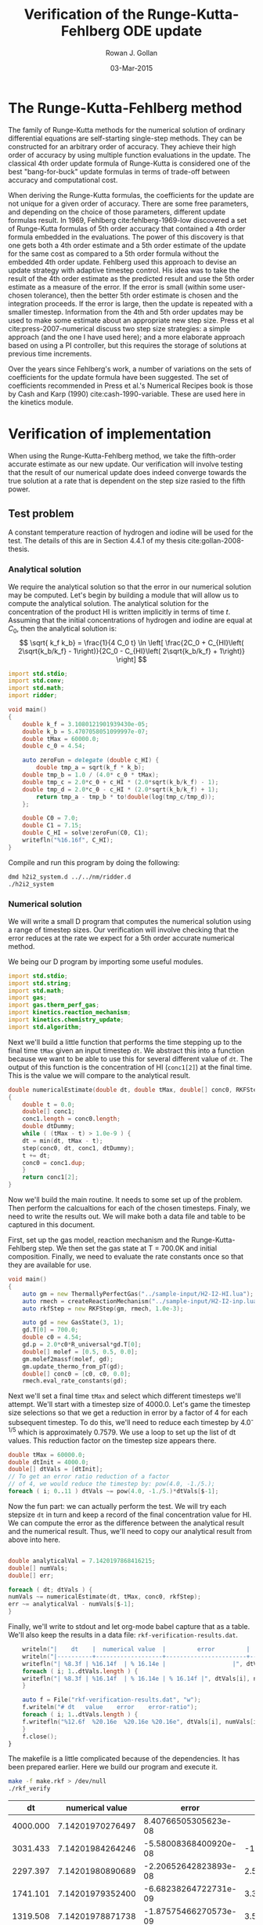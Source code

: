 #+Author: Rowan J. Gollan
#+Date: 03-Mar-2015
#+Title: Verification of the Runge-Kutta-Fehlberg ODE update
#+Options: ^:{}

* The Runge-Kutta-Fehlberg method
The family of Runge-Kutta methods for the numerical
solution of ordinary differential equations are self-starting
single-step methods.
They can be constructed for an arbitrary order of
accuracy.
They achieve their high order of accuracy by using
multiple function evaluations in the update.
The classical 4th order update formula of Runge-Kutta is considered
one of the best "bang-for-buck" update formulas in terms
of trade-off between accuracy and computational cost.

When deriving the Runge-Kutta formulas, the coefficients
for the update are not unique for a given order of accuracy.
There are some free parameters, and depending on the choice
of those parameters, different update formulas result.
In 1969, Fehlberg cite:fehlberg-1969-low discovered a set of Runge-Kutta formulas
of 5th order accuracy that contained a 4th order formula
embedded in the evaluations.
The power of this discovery is that one gets both a 4th order estimate
and a 5th order estimate of the update for the same cost as
compared to a 5th order formula without the embedded 4th order update.
Fehlberg used this approach to devise an update strategy
with adaptive timestep control.
His idea was to take the result of the 4th order estimate as the
predicted result and use the 5th order estimate as a measure of
the error.
If the error is small (within some user-chosen tolerance), then
the better 5th order estimate is chosen and the integration proceeds.
If the error is large, then the update is repeated with a smaller timestep.
Information from the 4th and 5th order updates may be used to
make some estimate about an appropriate new step size.
Press et al cite:press-2007-numerical discuss two step size strategies:
a simple approach (and the one I have used here); and a more elaborate
approach based on using a PI controller, but this requires the
storage of solutions at previous time increments.

Over the years since Fehlberg's work, a number of variations on
the sets of coefficients for the update formula have been suggested.
The set of coefficients recommended in Press et al.'s Numerical
Recipes book is those by Cash and Karp (1990) cite:cash-1990-variable.
These are used here in the kinetics module.

* Verification of implementation
When using the Runge-Kutta-Fehlberg method, we take the fifth-order
accurate estimate as our new update.
Our verification will involve testing that the result of our
numerical update does indeed converge towards the true solution
at a rate that is dependent on the step size rasied to the fifth power.

** Test problem
A constant temperature reaction of hydrogen and iodine will
be used for the test.
The details of this are in Section 4.4.1 of my thesis cite:gollan-2008-thesis.

*** Analytical solution
We require the analytical solution so that the error in our numerical
solution may be computed.
Let's begin by building a module that will allow us to compute the
analytical solution.
The analytical solution for the concentration of
the product HI is written implicitly in terms of time $t$.
Assuming that the initial concentrations of hydrogen and iodine
are equal at $C_0$, then the analytical solution is:
\[  \sqrt{ k_f k_b} = \frac{1}{4 C_0 t} \ln \left[ \frac{2C_0 + C_{HI}\left( 2\sqrt{k_b/k_f} - 1\right)}{2C_0 - C_{HI}\left( 2\sqrt{k_b/k_f} + 1\right)} \right] \]

#+BEGIN_SRC d :tangle h2i2_system.d
import std.stdio;
import std.conv;
import std.math;
import ridder;

void main()
{
    double k_f = 3.1080121901939430e-05;
    double k_b = 5.4707058051099997e-07;
    double tMax = 60000.0;
    double c_0 = 4.54;

    auto zeroFun = delegate (double c_HI) {
        double tmp_a = sqrt(k_f * k_b);
	double tmp_b = 1.0 / (4.0* c_0 * tMax);
	double tmp_c = 2.0*c_0 + c_HI * (2.0*sqrt(k_b/k_f) - 1);
	double tmp_d = 2.0*c_0 - c_HI * (2.0*sqrt(k_b/k_f) + 1);
        return tmp_a - tmp_b * to!double(log(tmp_c/tmp_d));
    };

    double C0 = 7.0;
    double C1 = 7.15;
    double C_HI = solve!zeroFun(C0, C1);
    writefln("%16.16f", C_HI);
}
#+END_SRC

#+BEGIN_SRC emacs-lisp :results silent :exports none
(org-babel-tangle)
#+END_SRC

Compile and run this program by doing the following:
#+BEGIN_SRC sh :results output scalar raw replace :exports code
dmd h2i2_system.d ../../nm/ridder.d
./h2i2_system
#+END_SRC


*** Numerical solution
We will write a small D program that computes the numerical solution
using a range of timestep sizes.
Our verification will involve checking that the error reduces at the
rate we expect for a 5th order accurate numerical method.

We being our D program by importing some useful modules.
#+BEGIN_SRC d :tangle rkf_verify.d 
import std.stdio;
import std.string;
import std.math;
import gas;
import gas.therm_perf_gas;
import kinetics.reaction_mechanism;
import kinetics.chemistry_update;
import std.algorithm;
#+END_SRC

Next we'll build a little function that performs the
time stepping up to the final time =tMax= given an
input timestep =dt=.
We abstract this into a function because we want to
be able to use this for several different value of =dt=.
The output of this function is the concentration of HI (=conc1[2]=)
at the final time.
This is the value we will compare to the analytical result.

#+BEGIN_SRC d :tangle rkf_verify.d
double numericalEstimate(double dt, double tMax, double[] conc0, RKFStep step)
{
    double t = 0.0;
    double[] conc1;
    conc1.length = conc0.length;
    double dtDummy;
    while ( (tMax - t) > 1.0e-9 ) {
	dt = min(dt, tMax - t);
	step(conc0, dt, conc1, dtDummy);
	t += dt;
	conc0 = conc1.dup;
    }
    return conc1[2];
}
#+END_SRC 

Now we'll build the main routine.
It needs to some set up of the problem.
Then perform the calcualtions for each of the chosen timesteps.
Finaly, we need to write the results out.
We will make both a data file and table to be captured in this
document.

First, set up the gas model, reaction mechanism and the Runge-Kutta-Fehlberg
step.
We then set the gas state at T = 700.0K and initial composition.
Finally, we need to evaluate the rate constants once so that
they are available for use.
#+BEGIN_SRC d :tangle rkf_verify.d
void main()
{
    auto gm = new ThermallyPerfectGas("../sample-input/H2-I2-HI.lua");
    auto rmech = createReactionMechanism("../sample-input/H2-I2-inp.lua", gm);
    auto rkfStep = new RKFStep(gm, rmech, 1.0e-3);

    auto gd = new GasState(3, 1);
    gd.T[0] = 700.0;
    double c0 = 4.54;
    gd.p = 2.0*c0*R_universal*gd.T[0];
    double[] molef = [0.5, 0.5, 0.0];
    gm.molef2massf(molef, gd);
    gm.update_thermo_from_pT(gd);
    double[] conc0 = [c0, c0, 0.0];
    rmech.eval_rate_constants(gd);
#+END_SRC

Next we'll set a final time =tMax= and select which different
timesteps we'll attempt.
We'll start with a timestep size of 4000.0.
Let's game the timestep size selections so that we get a reduction
in error by a factor of 4 for each subsequent timestep.
To do this, we'll need to reduce each timestep by 4.0^{-1/5} which
is approximately 0.7579.
We use a loop to set up the list of dt values.
This reduction factor on the timestep size appears there.

#+BEGIN_SRC d :tangle rkf_verify.d
    double tMax = 60000.0;
    double dtInit = 4000.0;
    double[] dtVals = [dtInit];
    // To get an error ratio reduction of a factor
    // of 4, we would reduce the timestep by: pow(4.0, -1./5.);
    foreach ( i; 0..11 ) dtVals ~= pow(4.0, -1./5.)*dtVals[$-1];
#+END_SRC

Now the fun part: we can actually perform the test.
We will try each stepsize =dt= in turn and keep a record of the 
final concentration value for HI.
We can compute the error as the difference between the analytical
result and the numerical result.
Thus, we'll need to copy our analytical result from above into here.

#+BEGIN_SRC d :tangle rkf_verify.d 

    double analyticalVal = 7.1420197868416215;
    double[] numVals;
    double[] err;

    foreach ( dt; dtVals ) {
	numVals ~= numericalEstimate(dt, tMax, conc0, rkfStep);
	err ~= analyticalVal - numVals[$-1];
    }
#+END_SRC

Finally, we'll write to stdout and let org-mode babel capture
that as a table.
We'll also keep the results in a data file: =rkf-verification-results.dat=.

#+BEGIN_SRC d :tangle rkf_verify.d
    writeln("|    dt    |  numerical value  |         error         |       ratio       |");
    writeln("|----------+-------------------+-----------------------+-------------------+");
    writefln("| %8.3f | %16.14f  | % 16.14e |                   |", dtVals[0], numVals[0], err[0]);
    foreach ( i; 1..dtVals.length ) {
	writefln("| %8.3f | %16.14f  | % 16.14e | % 16.14f |", dtVals[i], numVals[i], err[i], err[i-1]/err[i]);
    }

    auto f = File("rkf-verification-results.dat", "w");
    f.writeln("# dt   value    error    error-ratio");
    foreach ( i; 1..dtVals.length ) {
	f.writefln("%12.6f  %20.16e  %20.16e %20.16e", dtVals[i], numVals[i], err[i], err[i-1]/err[i]);
    }
    f.close();
}
#+END_SRC

#+BEGIN_SRC emacs-lisp :results silent :exports none
(org-babel-tangle)
#+END_SRC

The makefile is a little complicated because of the dependencies.
It has been prepared earlier.
Here we build our program and execute it.
#+BEGIN_SRC sh :results output table raw :exports both
make -f make.rkf > /dev/null
./rkf_verify
#+END_SRC

#+RESULTS:
|       dt |  numerical value |                 error |             ratio |
|----------+------------------+-----------------------+-------------------|
| 4000.000 | 7.14201970276497 |  8.40766505305623e-08 |                   |
| 3031.433 | 7.14201984264246 | -5.58008368400920e-08 | -1.50672741291497 |
| 2297.397 | 7.14201980890689 | -2.20652642823893e-08 |  2.52889954663392 |
| 1741.101 | 7.14201979352400 | -6.68238264722731e-09 |  3.30200550421110 |
| 1319.508 | 7.14201978871738 | -1.87575466270573e-09 |  3.56250355128433 |
| 1000.000 | 7.14201978734879 | -5.07164976681906e-10 |  3.69850985172070 |
|  757.858 | 7.14201978697541 | -1.33788091716269e-10 |  3.79080806203197 |
|  574.349 | 7.14201978687637 | -3.47499806707674e-11 |  3.85001916932907 |
|  435.275 | 7.14201978685055 | -8.93063401008476e-12 |  3.89109895574341 |
|  329.877 | 7.14201978684389 | -2.27284857601262e-12 |  3.92926924579914 |
|  250.000 | 7.14201978684220 | -5.77315972805081e-13 |  3.93692307692308 |
|  189.465 | 7.14201978684176 | -1.42996725571720e-13 |  4.03726708074534 |

This result is pleasing: the ratio of the error between subsequent value of dt
converges to 4.
Note that the first result with a negative value indicates that
the timestep size was so large that we were outside of the region
of convergence.
The slight deviation from a precise value of 4 is due to roundoff error,
not truncation error.

Let's see this as a plot also.


#+BEGIN_SRC sh :results value file :file rkf-vrfcn-results.png :exports results
convert -density 150 rkf-vrfcn-results.eps rkf-vrfcn-results.png
#+END_SRC

#+RESULTS:
[[file:rkf-vrfcn-results.png]]

